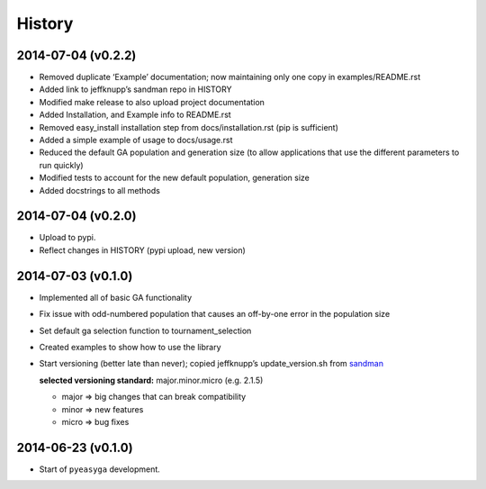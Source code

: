 .. :changelog:

History
-------

2014-07-04 (v0.2.2)
~~~~~~~~~~~~~~~~~~~

* Removed duplicate ‘Example’ documentation; now maintaining only one copy in 
  examples/README.rst
* Added link to jeffknupp’s sandman repo in HISTORY
* Modified make release to also upload project documentation
* Added Installation, and Example info to README.rst
* Removed easy_install installation step from docs/installation.rst (pip is 
  sufficient)
* Added a simple example of usage to docs/usage.rst
* Reduced the default GA population and generation size (to allow applications 
  that use the different parameters to run quickly)
* Modified tests to account for the new default population, generation size
* Added docstrings to all methods

2014-07-04 (v0.2.0)
~~~~~~~~~~~~~~~~~~~

* Upload to pypi.
* Reflect changes in HISTORY (pypi upload, new version)

2014-07-03 (v0.1.0)
~~~~~~~~~~~~~~~~~~~

* Implemented all of basic GA functionality
* Fix issue with odd-numbered population that causes an off-by-one error in the 
  population size
* Set default ga selection function to tournament_selection
* Created examples to show how to use the library
* Start versioning (better late than never); copied jeffknupp’s 
  update_version.sh from `sandman <https://github.com/jeffknupp/sandman/>`_
 
  **selected versioning standard:**  major.minor.micro (e.g. 2.1.5)
  
  - major => big changes that can break compatibility
  - minor => new features
  - micro => bug fixes

2014-06-23 (v0.1.0)
~~~~~~~~~~~~~~~~~~~

* Start of ``pyeasyga`` development.
